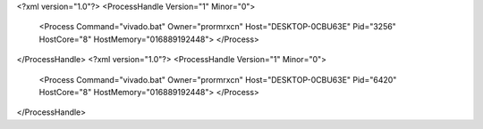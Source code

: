 <?xml version="1.0"?>
<ProcessHandle Version="1" Minor="0">
    <Process Command="vivado.bat" Owner="prormrxcn" Host="DESKTOP-0CBU63E" Pid="3256" HostCore="8" HostMemory="016889192448">
    </Process>
</ProcessHandle>
<?xml version="1.0"?>
<ProcessHandle Version="1" Minor="0">
    <Process Command="vivado.bat" Owner="prormrxcn" Host="DESKTOP-0CBU63E" Pid="6420" HostCore="8" HostMemory="016889192448">
    </Process>
</ProcessHandle>
